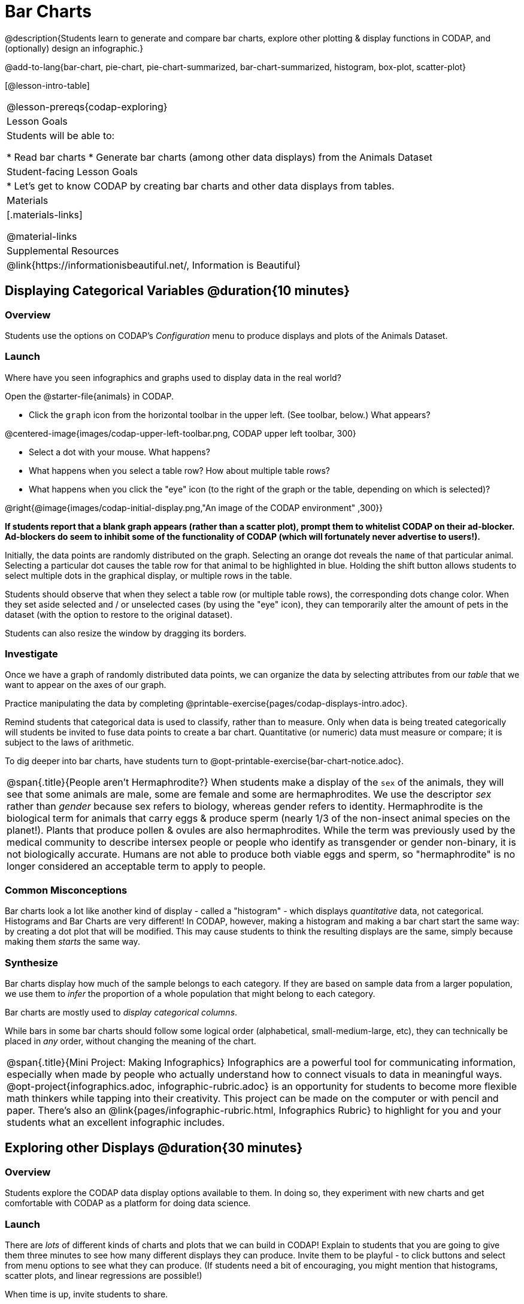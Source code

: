 = Bar Charts

@description{Students learn to generate and compare bar charts, explore other plotting & display functions in CODAP, and (optionally) design an infographic.}

@add-to-lang{bar-chart, pie-chart, pie-chart-summarized, bar-chart-summarized, histogram, box-plot, scatter-plot}

[@lesson-intro-table]
|===
@lesson-prereqs{codap-exploring}
| Lesson Goals
| Students will be able to:

* Read bar charts
* Generate bar charts (among other data displays) from the Animals Dataset


| Student-facing Lesson Goals
|

* Let's get to know CODAP by creating bar charts and other data displays from tables.

| Materials
|[.materials-links]

@material-links

| Supplemental Resources
| @link{https://informationisbeautiful.net/, Information is Beautiful}

|===

== Displaying Categorical Variables @duration{10 minutes}
=== Overview

Students use the options on CODAP's _Configuration_ menu to produce displays and plots of the Animals Dataset.

=== Launch
Where have you seen infographics and graphs used to display data in the real world?

Open the @starter-file{animals} in CODAP.

[.lesson-instruction]
--
- Click the `graph` icon from the horizontal toolbar in the upper left. (See toolbar, below.) What appears?

@centered-image{images/codap-upper-left-toolbar.png, CODAP upper left toolbar, 300}

- Select a dot with your mouse. What happens?
- What happens when you select a table row? How about multiple table rows?
- What happens when you click the "eye" icon (to the right of the graph or the table, depending on which is selected)?
--

@right{@image{images/codap-initial-display.png,"An image of the CODAP environment" ,300}}

**If students report that a blank graph appears (rather than a scatter plot), prompt them to whitelist CODAP on their ad-blocker. Ad-blockers do seem to inhibit some of the functionality of CODAP (which will fortunately never advertise to users!).**

Initially, the data points are randomly distributed on the graph. Selecting an orange dot reveals the `name` of that particular animal. Selecting a particular dot causes the table row for that animal to be highlighted in blue. Holding the shift button allows students to select multiple dots in the graphical display, or multiple rows in the table.

Students should observe that when they select a table row (or multiple table rows), the corresponding dots change color. When they set aside selected and / or unselected cases (by using the "eye" icon), they can temporarily alter the amount of pets in the dataset (with the option to restore to the original dataset).

Students can also resize the window by dragging its borders.


=== Investigate

Once we have a graph of randomly distributed data points, we can organize the data by selecting attributes from our _table_ that we want to appear on the axes of our graph.

[.lesson-instruction]
Practice manipulating the data by completing @printable-exercise{pages/codap-displays-intro.adoc}.


Remind students that categorical data is used to classify, rather than to measure. Only when data is being treated categorically will students be invited to fuse data points to create a bar chart. Quantitative (or numeric) data must measure or compare; it is subject to the laws of arithmetic.

To dig deeper into bar charts, have students turn to @opt-printable-exercise{bar-chart-notice.adoc}.


[.strategy-box, cols="1", grid="none", stripes="none"]
|===
a|
@span{.title}{People aren't Hermaphrodite?}
When students make a display of the `sex` of the animals, they will see that some animals are male, some are female and some are hermaphrodites. We use the descriptor _sex_ rather than _gender_ because sex refers to biology, whereas gender refers to identity. Hermaphrodite is the biological term for animals that carry eggs & produce sperm (nearly 1/3 of the non-insect animal species on the planet!). Plants that produce pollen & ovules are also hermaphrodites. While the term was previously used by the medical community to describe intersex people or people who identify as transgender or gender non-binary, it is not biologically accurate. Humans are not able to produce both viable eggs and sperm, so "hermaphrodite" is no longer considered an acceptable term to apply to people.
|===


=== Common Misconceptions

Bar charts look a lot like another kind of display - called a "histogram" - which displays _quantitative_ data, not categorical. Histograms and Bar Charts are very different! In CODAP, however, making a histogram and making a bar chart start the same way: by creating a dot plot that will be modified. This may cause students to think the resulting displays are the same, simply because making them _starts_ the same way.

=== Synthesize
Bar charts display how much of the sample belongs to each category. If they are based on sample data from a larger population, we use them to _infer_ the proportion of a whole population that might belong to each category.

[.lesson-point]
Bar charts are mostly used to _display categorical columns_.

While bars in some bar charts should follow some logical order (alphabetical, small-medium-large, etc), they can technically be placed in _any_ order, without changing the meaning of the chart.

[.strategy-box, cols="1", grid="none", stripes="none"]
|===
a|
@span{.title}{Mini Project: Making Infographics}
Infographics are a powerful tool for communicating information, especially when made by people who actually understand how to connect visuals to data in meaningful ways. @opt-project{infographics.adoc, infographic-rubric.adoc} is an opportunity for students to become more flexible math thinkers while tapping into their creativity. This project can be made on the computer or with pencil and paper. There's also an @link{pages/infographic-rubric.html, Infographics Rubric} to highlight for you and your students what an excellent infographic includes.
|===

== Exploring other Displays @duration{30 minutes}

=== Overview
Students explore the CODAP data display options available to them. In doing so, they experiment with new charts and get comfortable with CODAP as a platform for doing data science.

=== Launch
There are _lots_ of different kinds of charts and plots that we can build in CODAP! Explain to students that you are going to give them three minutes to see how many different displays they can produce. Invite them to be playful - to click buttons and select from menu options to see what they can produce. (If students need a bit of encouraging, you might mention that histograms, scatter plots, and linear regressions are possible!)

When time is up, invite students to share.

[.lesson-instruction]
* What did you discover?
* When did the `configuration` menu appear?
** _When there is another possible configuration of the data - for instance, when dots can be fused into bars - we see this menu._
* When did the `measure` menu appear?
** _This menu appears when there is an opportunity to change what is shown _along with_ the points - for instance, connecting lines, a regression line, or a count_.

Explain that CODAP is designed to be student-friendly and that the interface encourages guesswork... but that we can save some time by being a bit more strategic.

=== Investigate

In this section, students will develop a methodical approach to creating displays. First, demonstrate how to create a bar chart showing the `sex` breakdown of the animals. To do this, model asking yourself three important questions (below) in order to build a bar chart in CODAP.

[.lesson-instruction]
* We're going to complete @printable-exercise{pages/plot-practice.adoc} together. To make a bar chart showing the sex of animals from the shelter, I will ask myself a series of important questions.
* Which attributes on which axes?
** _Sex belongs on the x-axis._
* What type of data?
** _Male, female, and hermaphrodite are all categories. The bar chart will display categorical data._
* What configuration?
** _CODAP initially creates a dot plot of the data. I will need to fuse the dots into bars._

Focus on supporting students in learning how to pose productive questions when looking at data. Invite students to repeat the process you just modeled as they create a bar chart showing the species of animals from the shelter.

[.lesson-instruction]
- Now, with your partner, complete @printable-exercise{pages/plot-practice-2.adoc}.
- For an extension, try @printable-exercise{pages/plot-practice-3.adoc}.

=== Common Misconceptions
There are _many_ possible misconceptions about displays that students may encounter here. *But that's ok!* Understanding all those other plots is _not_ a learning goal for this lesson. Rather, the goal is to have them develop some loose familiarity.

=== Synthesize
Today you’ve added more data displays to your toolbox. You can create bar charts to visually display categorical data, and you've developed a general approach to guide you as you create other displays.

You will have many opportunities to use these concepts in this course, by applying what you've learned to answer data science questions.

